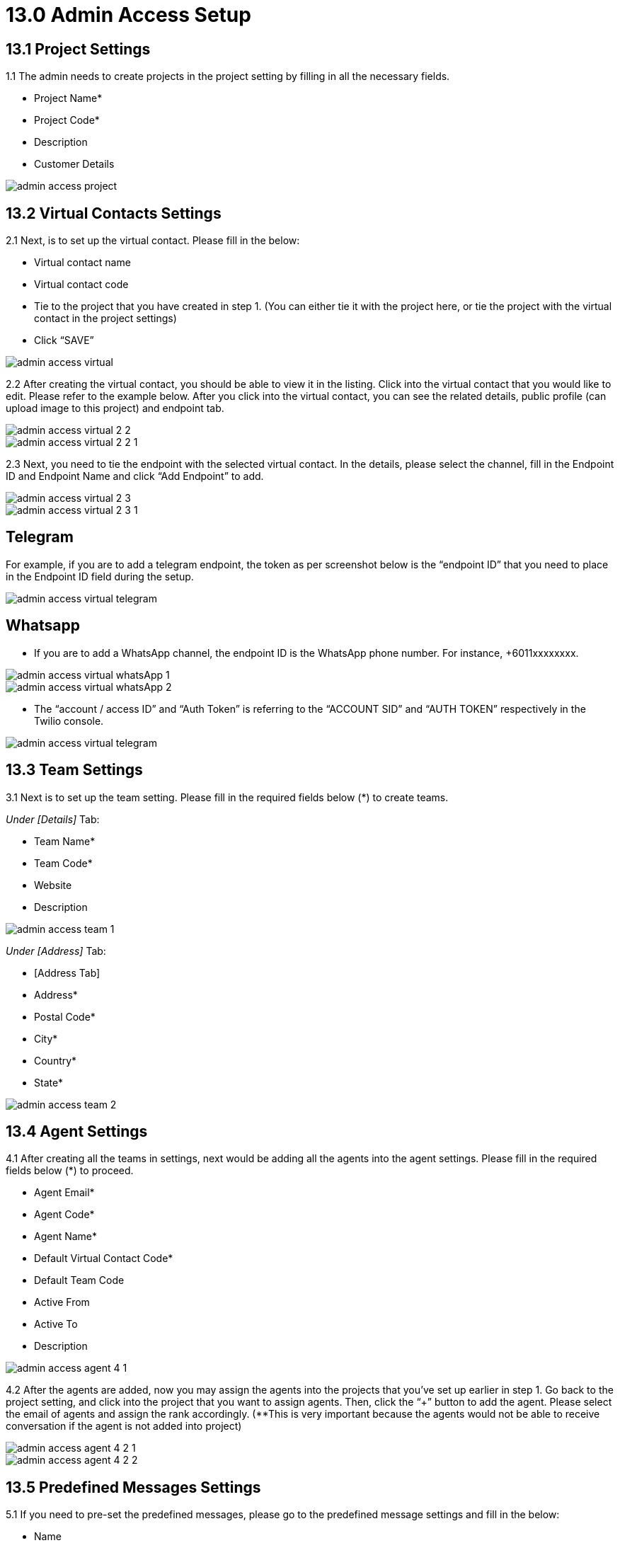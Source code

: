 [#h3_ucc_admin_access_setup]
= 13.0 Admin Access Setup

== 13.1 Project Settings
1.1 The admin needs to create projects in the project setting by filling in all the necessary fields. 

* Project Name*
* Project Code*
* Description
* Customer Details

image::admin_access_project.png[]

== 13.2 Virtual Contacts Settings
2.1 Next, is to set up the virtual contact. Please fill in the below:

* Virtual contact name
* Virtual contact code
* Tie to the project that you have created in step 1. (You can either tie it with the project here, or tie the project with the virtual contact in the project settings)
* Click “SAVE”

image::admin_access_virtual.png[]

2.2 After creating the virtual contact, you should be able to view it in the listing. Click into the virtual contact that you would like to edit. Please refer to the example below. After you click into the virtual contact, you can see the related details, public profile (can upload image to this project) and endpoint tab.

image::admin_access_virtual_2_2.png[]

image::admin_access_virtual_2_2_1.png[]

2.3 Next, you need to tie the endpoint with the selected virtual contact. In the details, please select the channel,  fill in the Endpoint ID and Endpoint Name and click “Add Endpoint” to add. 

image::admin_access_virtual_2_3.png[]

image::admin_access_virtual_2_3_1.png[]

Telegram
--------
For example, if you are to add a telegram endpoint, the token as per screenshot below is the “endpoint ID” that you need to place in the Endpoint ID field during the setup.

image::admin_access_virtual_telegram.png[]

Whatsapp
--------
* If you are to add a WhatsApp channel, the endpoint ID is the WhatsApp phone number. For instance, +6011xxxxxxxx.

image::admin_access_virtual_whatsApp_1.png[]

image::admin_access_virtual_whatsApp_2.png[]

* The “account / access ID” and “Auth Token” is referring to the “ACCOUNT SID” and “AUTH TOKEN” respectively in the Twilio console.

image::admin_access_virtual_telegram.png[]

== 13.3 Team Settings
3.1 Next is to set up the team setting. Please fill in the required fields below (*) to create teams.

_Under [Details]_ Tab:

* Team Name*
* Team Code*
* Website 
* Description

image::admin_access_team_1.png[]

_Under [Address]_ Tab:

* [Address Tab]
* Address*
* Postal Code*
* City*
* Country*
* State*

image::admin_access_team_2.png[]

== 13.4 Agent Settings
4.1 After creating all the teams in settings, next would be adding all the agents into the agent settings. Please fill in the required fields below (*) to proceed.

* Agent Email*
* Agent Code*
* Agent Name*
* Default Virtual Contact Code*
* Default Team Code
* Active From
* Active To
* Description

image::admin_access_agent_4_1.png[]

4.2 After the agents are added, now you may assign the agents into the projects that you’ve set up earlier in step 1. Go back to the project setting, and click into the project that you want to assign agents. Then, click the “+” button to add the agent. Please select the email of agents and assign the rank accordingly. (**This is very important because the agents would not be able to receive conversation if the agent is not added into project)

image::admin_access_agent_4_2_1.png[]

image::admin_access_agent_4_2_2.png[]

== 13.5 Predefined Messages Settings
5.1 If you need to pre-set the predefined messages, please go to the predefined message settings and fill in the below:

* Name
* Body
* Message Type
* Description (Optional)
* Message Status (Optional)

image::admin_access_predefined_msg_5_1.png[] 

5.2 After creating predefined messages, you need to go back to the virtual contact settings in order to tie with the predefined messages. Please go to your selected virtual contact and click the endpoint. Under the “Predefined Messages” tab, click the “+” button to add your messages and after filling the details, please click “+ADD Template Message(s)” to add.

image::admin_access_predefined_msg_5_2_1.png[]

image::admin_access_predefined_msg_5_2_2.png[]

image::admin_access_predefined_msg_5_2_3.png[]

_5.3(a)  For Whatsapp Twilio Predefined messages:_

    * [Compulsory] After approval by Twilio Whatsapp on the submitted template messages, the admin user is still required to set up the approved template message manually in the predefined message settings in UCC applet.

_4.3(b) For any predefined messages in all channels:_

    * [Optional] After setting up in predefined message settings, the admin user needs to tie the predefined messages to the virtual contact in virtual contact settings. Under the predefined messages tab in the virtual contact settings, the admin can tie with the automated greeting event. (screenshot 4.3)
    * None (By default)
    ** If none is selected, it means that the predefined message would not be sent out as an automated message by the system and can only be sent out manually by the agents. 
    * New Session
    ** If this option is selected, it means that the predefined message would be sent out as an automated message by the system and can also be sent out manually by the agents if the condition of “New Session” is met. _(For example, if the predefined message is an auto-reply message and the conversation is a new session opened from the end customer after which the last conversation is ended, then this new session would trigger the auto-reply predefined message which is set to be automated to be sent out in the new session.)_
    * New Conversation
    ** If this option is selected, it means that the predefined message would be sent out as an automated message by the system and can also be sent out manually by the agents if the condition of “New Conversation” is met. _(For example, if the predefined message is an auto-reply message and the conversation is a new conversation initiated from the end customer in the channel, then this new conversation would trigger the auto-reply predefined message which is set to be automated to be sent out in the new conversation.)_
    * Idle Time
    ** If this option is selected, it means that the predefined message would be sent out as an automated message by the system and can also be sent out manually by the agents if the condition of “Idle Time” and “Idle Time In Days” are met. _(For example, if the condition of the predefined message is set to be “Idle Time” and “Idle Time In Days” is 2 days in the automated greeting event setting, the initiated conversation from the end customer after idle for 2 days would trigger the predefined message to be sent out automatically by the system.)_

== 13.6 QR Code Settings
6.1 In the QR Code settings, you can create agent QR code here by filling in the fields below:

* Virtual Contact
* Squad Code
* QR Code
* Agent Code
* QR Name
* Description

image::admin_access_QR_6_1.png[]

6.2 After creating the QR code, the QR code with the link will appear at the right bottom as below. The user can send the link to the customer to scan.

image::admin_access_QR_6_2_1.png[]

image::admin_access_QR_6_2_2.png[]

6.3 After generating the QR code, the agents can find his / her QR code in the QR Code Tabs as well in the profile page.

image::admin_access_QR_6_3.png[]

6.4 As an administrator, you can select the agents one by one or in bulk for generating the QR codes. The QR code will appear on the agent’s profile page as indicated in step 5.3 as well. 

image::admin_access_QR_6_4.png[]

